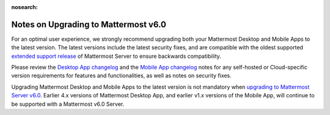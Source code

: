 :nosearch:

Notes on Upgrading to Mattermost v6.0
-------------------------------------

For an optimal user experience, we strongly recommend upgrading both your Mattermost Desktop and Mobile Apps to the latest version. The latest versions include the latest security fixes, and are compatible with the oldest supported `extended support release <https://docs.mattermost.com/upgrade/extended-support-release.html>`__ of Mattermost Server to ensure backwards compatibility.

Please review the `Desktop App changelog <https://docs.mattermost.com/install/desktop-app-changelog.html>`__ and the `Mobile App changelog <https://docs.mattermost.com/deploy/mobile-app-changelog.html>`__ notes for any self-hosted or Cloud-specific version requirements for features and functionalities, as well as notes on security fixes.

Upgrading Mattermost Desktop and Mobile Apps to the latest version is not mandatory when `upgrading to Mattermost Server v6.0 <https://docs.mattermost.com/upgrade/upgrading-mattermost-server.html>`__. Earlier 4.x versions of Mattermost Desktop App, and earlier v1.x versions of the Mobile App, will continue to be supported with a Mattermost v6.0 Server.
